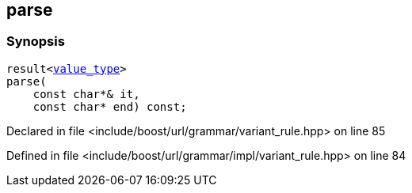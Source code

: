 :relfileprefix: ../../../../
[#F9DDE22EF52FEA4ECA9017334A787A6128412F6A]
== parse



=== Synopsis

[source,cpp,subs="verbatim,macros,-callouts"]
----
result<xref:reference/boost/urls/grammar/variant_rule_t/value_type.adoc[value_type]>
parse(
    const char*& it,
    const char* end) const;
----

Declared in file <include/boost/url/grammar/variant_rule.hpp> on line 85

Defined in file <include/boost/url/grammar/impl/variant_rule.hpp> on line 84

